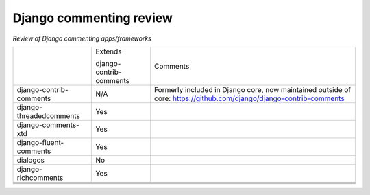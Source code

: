 Django commenting review
========================

*Review of Django commenting apps/frameworks*

+-------------------------+----------+-------------------------------------------------------------+
|                         | Extends  | Comments                                                    |
|                         |          |                                                             |
|                         | django-  |                                                             |
|                         | contrib- |                                                             |
|                         | comments |                                                             |
|                         |          |                                                             |
+-------------------------+----------+-------------------------------------------------------------+
| django-contrib-comments |   N/A    | Formerly included in Django core, now maintained outside of |
|                         |          | core:                                                       |
|                         |          | https://github.com/django/django-contrib-comments           |
|                         |          |                                                             |
+-------------------------+----------+-------------------------------------------------------------+
| django-threadedcomments |   Yes    |                                                             |
+-------------------------+----------+-------------------------------------------------------------+
| django-comments-xtd     |   Yes    |                                                             |
+-------------------------+----------+-------------------------------------------------------------+
| django-fluent-comments  |   Yes    |                                                             |
+-------------------------+----------+-------------------------------------------------------------+
| dialogos                |   No     |                                                             |
+-------------------------+----------+-------------------------------------------------------------+
| django-richcomments     |   Yes    |                                                             |
+-------------------------+----------+-------------------------------------------------------------+
|                         |          |                                                             |
+-------------------------+----------+-------------------------------------------------------------+
|                         |          |                                                             |
+-------------------------+----------+-------------------------------------------------------------+
|                         |          |                                                             |
+-------------------------+----------+-------------------------------------------------------------+
|                         |          |                                                             |
+-------------------------+----------+-------------------------------------------------------------+
